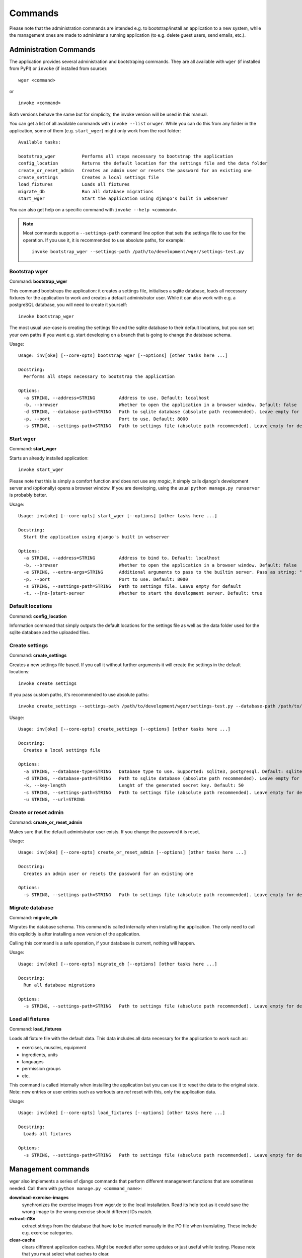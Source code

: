 Commands
========

Please note that the administration commands are intended e.g. to bootstrap/install
an application to a new system, while the management ones are made to administer a
running application (to e.g. delete guest users, send emails, etc.).

Administration Commands
-----------------------

The application provides several administration and bootstraping commands. They
are all available with ``wger`` (if installed from PyPI) or ``invoke`` (if
installed from source)::

    wger <command>

or ::

    invoke <command>

Both versions behave the same but for simplicity, the invoke version will be used
in this manual.


You can get a list of all available commands with ``invoke --list`` or ``wger``.
While you can do this from any folder in the application, some of them (e.g.
``start_wger``) might only work from the root folder::

    Available tasks:

    bootstrap_wger          Performs all steps necessary to bootstrap the application
    config_location         Returns the default location for the settings file and the data folder
    create_or_reset_admin   Creates an admin user or resets the password for an existing one
    create_settings         Creates a local settings file
    load_fixtures           Loads all fixtures
    migrate_db              Run all database migrations
    start_wger              Start the application using django's built in webserver

You can also get help on a specific command with ``invoke --help <command>``.

.. note::
    Most commands support a ``--settings-path`` command line option that sets the
    settings file to use for the operation. If you use it, it is recommended to
    use absolute paths, for example::

        invoke bootstrap_wger --settings-path /path/to/development/wger/settings-test.py



Bootstrap wger
~~~~~~~~~~~~~~

Command: **bootstrap_wger**

This command bootstraps the application: it creates a settings file, initialises
a sqlite database, loads all necessary fixtures for the application to work and
creates a default administrator user. While it can also work with e.g. a postgreSQL
database, you will need to create it yourself::

    invoke bootstrap_wger

The most usual use-case is creating the settings file and the sqlite database to
their default locations, but you can set your own paths if you want e.g. start
developing on a branch that is going to change the database schema.

Usage::

    Usage: inv[oke] [--core-opts] bootstrap_wger [--options] [other tasks here ...]

    Docstring:
      Performs all steps necessary to bootstrap the application

    Options:
      -a STRING, --address=STRING         Address to use. Default: localhost
      -b, --browser                       Whether to open the application in a browser window. Default: false
      -d STRING, --database-path=STRING   Path to sqlite database (absolute path recommended). Leave empty for default
      -p, --port                          Port to use. Default: 8000
      -s STRING, --settings-path=STRING   Path to settings file (absolute path recommended). Leave empty for default


Start wger
~~~~~~~~~~

Command: **start_wger**

Starts an already installed application::

    invoke start_wger

Please note that this is simply a comfort function and does not use any *magic*,
it simply calls django's development server and (optionally) opens a browser
window. If you are developing, using the usual ``python manage.py runserver``
is probably better.

Usage::

    Usage: inv[oke] [--core-opts] start_wger [--options] [other tasks here ...]

    Docstring:
      Start the application using django's built in webserver

    Options:
      -a STRING, --address=STRING         Address to bind to. Default: localhost
      -b, --browser                       Whether to open the application in a browser window. Default: false
      -e STRING, --extra-args=STRING      Additional arguments to pass to the builtin server. Pass as string: "--arg1 --arg2=value". Default: none
      -p, --port                          Port to use. Default: 8000
      -s STRING, --settings-path=STRING   Path to settings file. Leave empty for default
      -t, --[no-]start-server             Whether to start the development server. Default: true


Default locations
~~~~~~~~~~~~~~~~~

Command: **config_location**

Information command that simply outputs the default locations for the settings
file as well as the data folder used for the sqlite database and the uploaded
files.


Create settings
~~~~~~~~~~~~~~~

Command: **create_settings**

Creates a new settings file based. If you call it without further arguments it
will create the settings in the default locations::

    invoke create settings

If you pass custom paths, it's recommended to use absolute paths::

    invoke create_settings --settings-path /path/to/development/wger/settings-test.py --database-path /path/to/development/wger/database-test.sqlite


Usage::

    Usage: inv[oke] [--core-opts] create_settings [--options] [other tasks here ...]

    Docstring:
      Creates a local settings file

    Options:
      -a STRING, --database-type=STRING   Database type to use. Supported: sqlite3, postgresql. Default: sqlite3
      -d STRING, --database-path=STRING   Path to sqlite database (absolute path recommended). Leave empty for default
      -k, --key-length                    Lenght of the generated secret key. Default: 50
      -s STRING, --settings-path=STRING   Path to settings file (absolute path recommended). Leave empty for default
      -u STRING, --url=STRING



Create or reset admin
~~~~~~~~~~~~~~~~~~~~~

Command: **create_or_reset_admin**

Makes sure that the default administrator user exists. If you change the password
it is reset.


Usage::

    Usage: inv[oke] [--core-opts] create_or_reset_admin [--options] [other tasks here ...]

    Docstring:
      Creates an admin user or resets the password for an existing one

    Options:
      -s STRING, --settings-path=STRING   Path to settings file (absolute path recommended). Leave empty for default



Migrate database
~~~~~~~~~~~~~~~~

Command: **migrate_db**

Migrates the database schema. This command is called internally when installing
the application. The only need to call this explicitly is after installing a new
version of the application.

Calling this command is a safe operation, if your database is current, nothing
will happen.


Usage::

    Usage: inv[oke] [--core-opts] migrate_db [--options] [other tasks here ...]

    Docstring:
      Run all database migrations

    Options:
      -s STRING, --settings-path=STRING   Path to settings file (absolute path recommended). Leave empty for default



Load all fixtures
~~~~~~~~~~~~~~~~~

Command: **load_fixtures**

Loads all fixture file with the default data. This data includes all data necessary
for the application to work such as:

* exercises, muscles, equipment
* ingredients, units
* languages
* permission groups
* etc.

This command is called internally when installing the application but you can use
it to reset the data to the original state. Note: new entries or user entries such
as workouts are *not* reset with this, only the application data.

Usage::

    Usage: inv[oke] [--core-opts] load_fixtures [--options] [other tasks here ...]

    Docstring:
      Loads all fixtures

    Options:
      -s STRING, --settings-path=STRING   Path to settings file (absolute path recommended). Leave empty for default





Management commands
-------------------

wger also implements a series of django commands that perform different
management functions that are sometimes needed. Call them with
``python manage.py <command_name>``:

**download-exercise-images**
  synchronizes the exercise images from wger.de to the local installation. Read
  its help text as it could save the wrong image to the wrong exercise should
  different IDs match.

**extract-i18n**
  extract strings from the database that have to be inserted manually in the PO
  file when translating. These include e.g. exercise categories.

**clear-cache**
  clears different application caches. Might be needed after some updates or
  just useful while testing. Please note that you must select what caches to
  clear.

**submitted-exercises**
  simply prints a list of user submitted exercises


Cron
~~~~

The following commands are built to be called regularly, via a cronjob or
similar

**delete-temp-users**
  deletes all guest users older than 1 week. At the moment this value can't be
  configured

**email-reminders**
  sends out email reminders for user that need to create a new workout.

**email-weight-reminders**
  sends out email reminders for user that need to enter a new (body) weight entry.

**inactive-members**
  Sends email for gym members that have not been to the gym for a specified
  amount of weeks.
  
  
